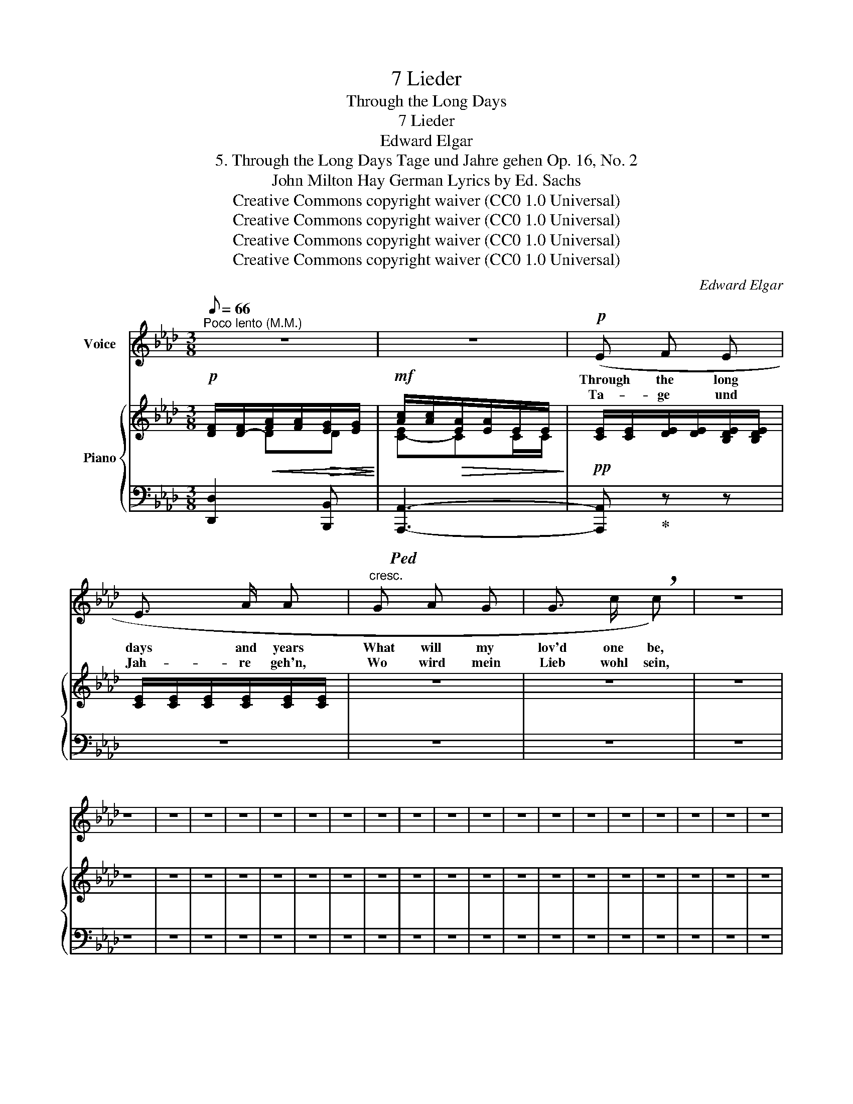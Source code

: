 X:1
T:7 Lieder
T:Through the Long Days
T:7 Lieder
T:Edward Elgar
T:5. Through the Long Days Tage und Jahre gehen Op. 16, No. 2 
T:John Milton Hay German Lyrics by Ed. Sachs 
T:Creative Commons copyright waiver (CC0 1.0 Universal)
T:Creative Commons copyright waiver (CC0 1.0 Universal)
T:Creative Commons copyright waiver (CC0 1.0 Universal)
T:Creative Commons copyright waiver (CC0 1.0 Universal)
C:Edward Elgar
Z:John Milton Hay
Z:Creative Commons copyright waiver (CC0 1.0 Universal)
%%score 1 { ( 2 3 ) | 4 }
L:1/8
Q:1/8=66
M:3/8
K:Ab
V:1 treble nm="Voice"
V:2 treble nm="Piano"
V:3 treble 
V:4 bass 
V:1
"^Poco lento (M.M.)" z3 | z3 |!p! (E F E | E3/2 A/ A |"^cresc." G A G | G3/2 c/ !breath!c) | z3 | %7
w: ||Through the long|days and years|What will my|lov'd one be,||
w: ||Ta- ge und|Jah- re geh'n,|Wo wird mein|Lieb wohl sein,||
 z3 | z3 | z3 | z3 | z3 | z3 | z3 | z3 | z3 | z3 | z3 | z3 | z3 | z3 | z3 | z3 | z3 | z3 | z3 | %26
w: |||||||||||||||||||
w: |||||||||||||||||||
 z3 | z3 | z3 | z3 | z3 | z3 | z3 | z3 | z3 | z3 | z3 | z3 | z3 | z3 | z3 | z3 |] %42
w: ||||||||||||||||
w: ||||||||||||||||
V:2
!p! [DF]/[D-F]/!<(![FA]/[FA]/!>(![EG]/[EG]/!<)!!>)! |!mf! [Ac]/[Ac]/!>(![EA]/[EA]/E/E/!>)! | %2
!pp! [CE]/[CE]/[DE]/[DE]/[B,DE]/[B,DE]/ | [CE]/[CE]/[CE]/[CE]/[CE]/[CE]/ | z3 | z3 | z3 | z3 | z3 | %9
 z3 | z3 | z3 | z3 | z3 | z3 | z3 | z3 | z3 | z3 | z3 | z3 | z3 | z3 | z3 | z3 | z3 | z3 | z3 | %28
 z3 | z3 | z3 | z3 | z3 | z3 | z3 | z3 | z3 | z3 | z3 | z3 | z3 | z3 |] %42
V:3
 x DD | [C-E]CC/C/ | x3 | x3 | x3 | x3 | x3 | x3 | x3 | x3 | x3 | x3 | x3 | x3 | x3 | x3 | x3 | %17
 x3 | x3 | x3 | x3 | x3 | x3 | x3 | x3 | x3 | x3 | x3 | x3 | x3 | x3 | x3 | x3 | x3 | x3 | x3 | %36
 x3 | x3 | x3 | x3 | x3 | x3 |] %42
V:4
 [D,,D,]2 [B,,,B,,] |!ped! [A,,,A,,]3- | [A,,,A,,]!ped-up! z z | z3 | z3 | z3 | z3 | z3 | z3 | z3 | %10
 z3 | z3 | z3 | z3 | z3 | z3 | z3 | z3 | z3 | z3 | z3 | z3 | z3 | z3 | z3 | z3 | z3 | z3 | z3 | %29
 z3 | z3 | z3 | z3 | z3 | z3 | z3 | z3 | z3 | z3 | z3 | z3 | z3 |] %42

